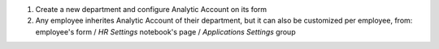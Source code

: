 
#. Create a new department and configure Analytic Account on its form
#. Any employee inherites Analytic Account of their department, but it can also
   be customized per employee, from: employee's form / *HR Settings* notebook's page
   / *Applications Settings* group
